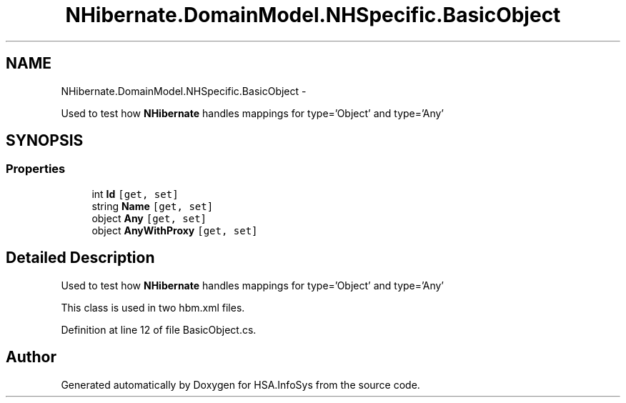 .TH "NHibernate.DomainModel.NHSpecific.BasicObject" 3 "Fri Jul 5 2013" "Version 1.0" "HSA.InfoSys" \" -*- nroff -*-
.ad l
.nh
.SH NAME
NHibernate.DomainModel.NHSpecific.BasicObject \- 
.PP
Used to test how \fBNHibernate\fP handles mappings for type='Object' and type='Any'  

.SH SYNOPSIS
.br
.PP
.SS "Properties"

.in +1c
.ti -1c
.RI "int \fBId\fP\fC [get, set]\fP"
.br
.ti -1c
.RI "string \fBName\fP\fC [get, set]\fP"
.br
.ti -1c
.RI "object \fBAny\fP\fC [get, set]\fP"
.br
.ti -1c
.RI "object \fBAnyWithProxy\fP\fC [get, set]\fP"
.br
.in -1c
.SH "Detailed Description"
.PP 
Used to test how \fBNHibernate\fP handles mappings for type='Object' and type='Any' 

This class is used in two hbm\&.xml files\&. 
.PP
Definition at line 12 of file BasicObject\&.cs\&.

.SH "Author"
.PP 
Generated automatically by Doxygen for HSA\&.InfoSys from the source code\&.

